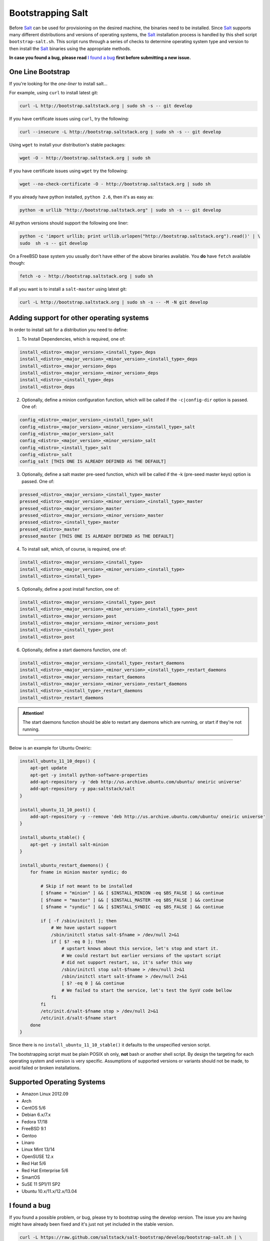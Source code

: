 ==================
Bootstrapping Salt
==================

Before `Salt`_ can be used for provisioning on the desired machine, the binaries need to be 
installed. Since `Salt`_ supports many different distributions and versions of operating systems, 
the `Salt`_ installation process is handled by this shell script ``bootstrap-salt.sh``.  This 
script runs through a series of checks to determine operating system type and version to then 
install the `Salt`_ binaries using the appropriate methods.


**In case you found a bug, please read** `I found a bug`_ **first before submitting a new issue.**



One Line Bootstrap
------------------

If you're looking for the *one-liner* to install salt...

For example, using ``curl`` to install latest git:

.. code:: console

  curl -L http://bootstrap.saltstack.org | sudo sh -s -- git develop


If you have certificate issues using ``curl``, try the following:

.. code:: console 

  curl --insecure -L http://bootstrap.saltstack.org | sudo sh -s -- git develop



Using ``wget`` to install your distribution's stable packages:

.. code:: console

  wget -O - http://bootstrap.saltstack.org | sudo sh


If you have certificate issues using ``wget`` try the following:

.. code:: console

  wget --no-check-certificate -O - http://bootstrap.saltstack.org | sudo sh



If you already have python installed, ``python 2.6``, then it's as easy as:

.. code:: console

  python -m urllib "http://bootstrap.saltstack.org" | sudo sh -s -- git develop


All python versions should support the following one liner:

.. code:: console

  python -c 'import urllib; print urllib.urlopen("http://bootstrap.saltstack.org").read()' | \
  sudo  sh -s -- git develop


On a FreeBSD base system you usually don't have either of the above binaries available. You **do** 
have ``fetch`` available though:

.. code:: console

  fetch -o - http://bootstrap.saltstack.org | sudo sh



If all you want is to install a ``salt-master`` using latest git:

.. code:: console

  curl -L http://bootstrap.saltstack.org | sudo sh -s -- -M -N git develop



Adding support for other operating systems
------------------------------------------
In order to install salt for a distribution you need to define:

1. To Install Dependencies, which is required, one of:

.. code:: bash

  install_<distro>_<major_version>_<install_type>_deps
  install_<distro>_<major_version>_<minor_version>_<install_type>_deps
  install_<distro>_<major_version>_deps
  install_<distro>_<major_version>_<minor_version>_deps
  install_<distro>_<install_type>_deps
  install_<distro>_deps


2. Optionally, define a minion configuration function, which will be called if the 
   ``-c|config-dir`` option is passed. One of:

.. code:: bash

  config_<distro>_<major_version>_<install_type>_salt
  config_<distro>_<major_version>_<minor_version>_<install_type>_salt
  config_<distro>_<major_version>_salt
  config_<distro>_<major_version>_<minor_version>_salt
  config_<distro>_<install_type>_salt
  config_<distro>_salt
  config_salt [THIS ONE IS ALREADY DEFINED AS THE DEFAULT]


3. Optionally, define a salt master pre-seed function, which will be called if the -k (pre-seed 
   master keys) option is passed. One of:

.. code:: bash

  pressed_<distro>_<major_version>_<install_type>_master
  pressed_<distro>_<major_version>_<minor_version>_<install_type>_master
  pressed_<distro>_<major_version>_master
  pressed_<distro>_<major_version>_<minor_version>_master
  pressed_<distro>_<install_type>_master
  pressed_<distro>_master
  pressed_master [THIS ONE IS ALREADY DEFINED AS THE DEFAULT]


4. To install salt, which, of course, is required, one of:

.. code:: bash

  install_<distro>_<major_version>_<install_type>
  install_<distro>_<major_version>_<minor_version>_<install_type>
  install_<distro>_<install_type>


5. Optionally, define a post install function, one of:

.. code:: bash

  install_<distro>_<major_version>_<install_type>_post
  install_<distro>_<major_version>_<minor_version>_<install_type>_post
  install_<distro>_<major_version>_post
  install_<distro>_<major_version>_<minor_version>_post
  install_<distro>_<install_type>_post
  install_<distro>_post


6. Optionally, define a start daemons function, one of:

.. code:: bash

  install_<distro>_<major_version>_<install_type>_restart_daemons
  install_<distro>_<major_version>_<minor_version>_<install_type>_restart_daemons
  install_<distro>_<major_version>_restart_daemons
  install_<distro>_<major_version>_<minor_version>_restart_daemons
  install_<distro>_<install_type>_restart_daemons
  install_<distro>_restart_daemons


.. admonition:: Attention!

  The start daemons function should be able to restart any daemons which are running, or start if 
  they're not running.


----

Below is an example for Ubuntu Oneiric:

.. code:: bash

  install_ubuntu_11_10_deps() {
      apt-get update
      apt-get -y install python-software-properties
      add-apt-repository -y 'deb http://us.archive.ubuntu.com/ubuntu/ oneiric universe'
      add-apt-repository -y ppa:saltstack/salt
  }

  install_ubuntu_11_10_post() {
      add-apt-repository -y --remove 'deb http://us.archive.ubuntu.com/ubuntu/ oneiric universe'
  }

  install_ubuntu_stable() {
      apt-get -y install salt-minion
  }

  install_ubuntu_restart_daemons() {
      for fname in minion master syndic; do

          # Skip if not meant to be installed
          [ $fname = "minion" ] && [ $INSTALL_MINION -eq $BS_FALSE ] && continue
          [ $fname = "master" ] && [ $INSTALL_MASTER -eq $BS_FALSE ] && continue
          [ $fname = "syndic" ] && [ $INSTALL_SYNDIC -eq $BS_FALSE ] && continue

          if [ -f /sbin/initctl ]; then
              # We have upstart support
              /sbin/initctl status salt-$fname > /dev/null 2>&1
              if [ $? -eq 0 ]; then
                  # upstart knows about this service, let's stop and start it.
                  # We could restart but earlier versions of the upstart script
                  # did not support restart, so, it's safer this way
                  /sbin/initctl stop salt-$fname > /dev/null 2>&1
                  /sbin/initctl start salt-$fname > /dev/null 2>&1
                  [ $? -eq 0 ] && continue
                  # We failed to start the service, let's test the SysV code bellow
              fi
          fi
          /etc/init.d/salt-$fname stop > /dev/null 2>&1
          /etc/init.d/salt-$fname start
      done
  }


Since there is no ``install_ubuntu_11_10_stable()`` it defaults to the unspecified version script.

The bootstrapping script must be plain POSIX sh only, **not** bash or another shell script. By 
design the targeting for each operating system and version is very specific. Assumptions of 
supported versions or variants should not be made, to avoid failed or broken installations.

Supported Operating Systems
---------------------------
- Amazon Linux 2012.09
- Arch
- CentOS 5/6
- Debian 6.x/7.x
- Fedora 17/18
- FreeBSD 9.1
- Gentoo
- Linaro
- Linux Mint 13/14
- OpenSUSE 12.x
- Red Hat 5/6
- Red Hat Enterprise 5/6
- SmartOS
- SuSE 11 SP1/11 SP2
- Ubuntu 10.x/11.x/12.x/13.04




I found a bug
-------------

If you found a possible problem, or bug, please try to bootstrap using the develop version. The 
issue you are having might have already been fixed and it's just not yet included in the stable 
version.

.. code:: console

  curl -L https://raw.github.com/saltstack/salt-bootstrap/develop/bootstrap-salt.sh | \
      sudo sh -s -- git develop


If after trying this, you still see the same problems, then, please `file an issue`_.



.. _`Salt`: http://saltstack.org/
.. _`file an issue`: https://github.com/saltstack/salt-bootstrap/issues/new

.. vim: fenc=utf-8 spell spl=en cc=100 tw=99 fo=want sts=2 sw=2 et

